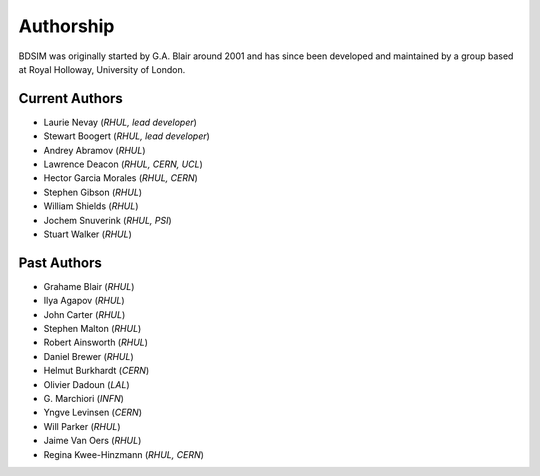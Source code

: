 ===========
Authorship
===========

BDSIM was originally started by G.A. Blair around 2001 and has since been
developed and maintained by a group based at Royal Holloway, University of London.

Current Authors
---------------

* Laurie Nevay (*RHUL, lead developer*)
* Stewart Boogert (*RHUL, lead developer*)
* Andrey Abramov (*RHUL*)
* Lawrence Deacon (*RHUL, CERN, UCL*)
* Hector Garcia Morales (*RHUL, CERN*)
* Stephen Gibson (*RHUL*)
* William Shields (*RHUL*)
* Jochem Snuverink (*RHUL, PSI*)
* Stuart Walker (*RHUL*)


Past Authors
------------

* Grahame Blair (*RHUL*)
* Ilya Agapov (*RHUL*)
* John Carter (*RHUL*)
* Stephen Malton (*RHUL*)
* Robert Ainsworth (*RHUL*)
* Daniel Brewer (*RHUL*)
* Helmut Burkhardt (*CERN*)
* Olivier Dadoun (*LAL*)
* \G. Marchiori (*INFN*)
* Yngve Levinsen (*CERN*)
* Will Parker (*RHUL*)
* Jaime Van Oers (*RHUL*)
* Regina Kwee-Hinzmann (*RHUL, CERN*)
